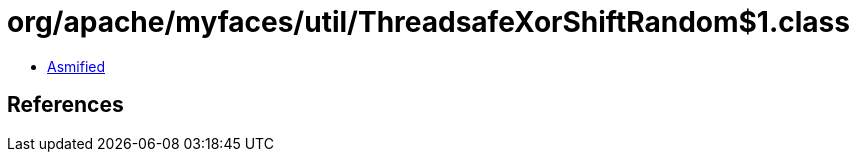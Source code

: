 = org/apache/myfaces/util/ThreadsafeXorShiftRandom$1.class

 - link:ThreadsafeXorShiftRandom$1-asmified.java[Asmified]

== References

